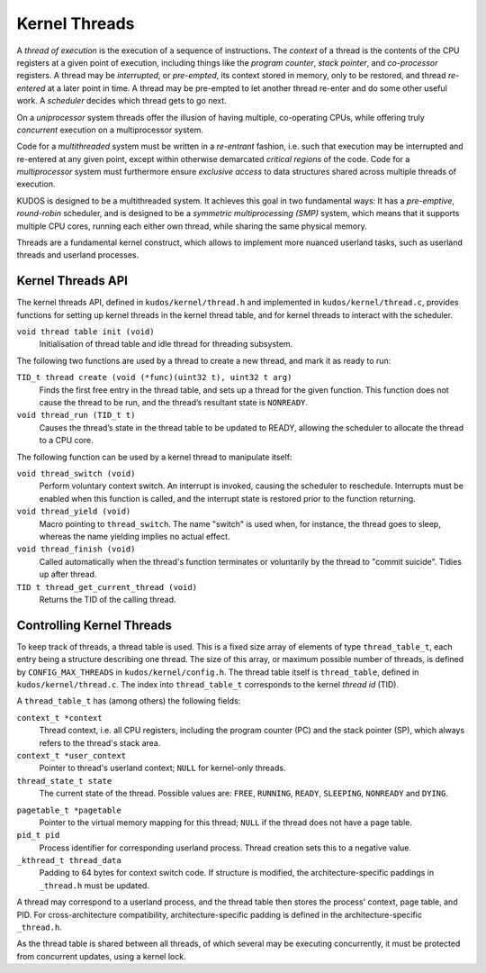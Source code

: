 Kernel Threads
==============

A *thread of execution* is the execution of a sequence of instructions. The
*context* of a thread is the contents of the CPU registers at a given point of
execution, including things like the *program counter*, *stack pointer*, and
*co-processor* registers. A thread may be *interrupted*, or *pre-empted*, its
context stored in memory, only to be restored, and thread *re-entered* at a
later point in time. A thread may be pre-empted to let another thread re-enter
and do some other useful work. A *scheduler* decides which thread gets to go
next.

On a *uniprocessor* system threads offer the illusion of having multiple,
co-operating CPUs, while offering truly *concurrent* execution on a
multiprocessor system.

Code for a *multithreaded* system must be written in a *re-entrant* fashion,
i.e. such that execution may be interrupted and re-entered at any given point,
except within otherwise demarcated *critical regions* of the code. Code for a
*multiprocessor* system must furthermore ensure *exclusive access* to data
structures shared across multiple threads of execution.

KUDOS is designed to be a multithreaded system. It achieves this goal in two
fundamental ways: It has a *pre-emptive*, *round-robin* scheduler, and is
designed to be a *symmetric multiprocessing (SMP)* system, which means that it
supports multiple CPU cores, running each either own thread, while sharing the
same physical memory.

Threads are a fundamental kernel construct, which allows to implement more
nuanced userland tasks, such as userland threads and userland processes.

Kernel Threads API
------------------

The kernel threads API, defined in ``kudos/kernel/thread.h`` and implemented in
``kudos/kernel/thread.c``, provides functions for setting up kernel threads in
the kernel thread table, and for kernel threads to interact with the scheduler.

``void thread table init (void)``
  Initialisation of thread table and idle thread for threading subsystem.

The following two functions are used by a thread to create a new thread, and
mark it as ready to run:

``TID_t thread create (void (*func)(uint32 t), uint32 t arg)``
  Finds the first free entry in the thread table, and sets up a thread for the
  given function.  This function does not cause the thread to be run, and the
  thread’s resultant state is ``NONREADY``.

``void thread_run (TID_t t)``
  Causes the thread’s state in the thread table to be updated to READY,
  allowing the scheduler to allocate the thread to a CPU core.

The following function can be used by a kernel thread to manipulate itself:

``void thread_switch (void)``
  Perform voluntary context switch. An interrupt is invoked, causing the scheduler to
  reschedule. Interrupts must be enabled when this function is called, and the interrupt
  state is restored prior to the function returning.

``void thread_yield (void)``
  Macro pointing to ``thread_switch``. The name "switch" is used when, for
  instance, the thread goes to sleep, whereas the name yielding implies no
  actual effect.

``void thread_finish (void)``
  Called automatically when the thread's function terminates or voluntarily by
  the thread to "commit suicide". Tidies up after thread.

``TID t thread_get_current_thread (void)``
  Returns the TID of the calling thread.

Controlling Kernel Threads
--------------------------

To keep track of threads, a thread table is used. This is a fixed size array of
elements of type ``thread_table_t``, each entry being a structure describing
one thread. The size of this array, or maximum possible number of threads, is
defined by ``CONFIG_MAX_THREADS`` in ``kudos/kernel/config.h``. The thread
table itself is ``thread_table``, defined in ``kudos/kernel/thread.c``. The
index into ``thread_table_t`` corresponds to the kernel *thread id* (TID).

A ``thread_table_t`` has (among others) the following fields:

``context_t *context``
  Thread context, i.e. all CPU registers, including the program counter (PC)
  and the stack pointer (SP), which always refers to the thread's stack area.

``context_t *user_context``
  Pointer to thread's userland context; ``NULL`` for kernel-only threads.

``thread_state_t state``
  The current state of the thread. Possible values are: ``FREE``, ``RUNNING``,
  ``READY``, ``SLEEPING``, ``NONREADY`` and ``DYING``.

.. ``uint32_t sleeps_on``
..   If non-zero, specifies which resource the thread is sleeping on (waiting
..   for), i.e.  the thread is in some list in the sleep queue. The thread may
..   still be ``RUNNING``, and in the process of going to sleep.

``pagetable_t *pagetable``
  Pointer to the virtual memory mapping for this thread; ``NULL`` if the thread
  does not have a page table.

``pid_t pid``
  Process identifier for corresponding userland process. Thread creation sets
  this to a negative value.

``_kthread_t thread_data``
  Padding to 64 bytes for context switch code. If structure is modified, the
  architecture-specific paddings in ``_thread.h`` must be updated.

A thread may correspond to a userland process, and the thread table then stores
the process' context, page table, and PID. For cross-architecture
compatibility, architecture-specific padding is defined in the
architecture-specific ``_thread.h``.

As the thread table is shared between all threads, of which several may be
executing concurrently, it must be protected from concurrent updates, using a
kernel lock.

